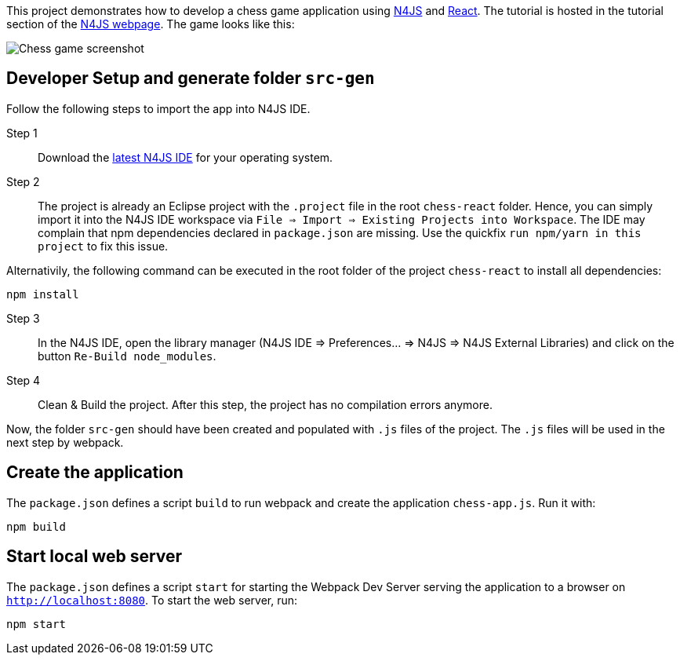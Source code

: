 This project demonstrates how to develop a chess game application using link:https://www.eclipse.org/n4js/[N4JS] and link:https://reactjs.org/[React].
The tutorial is hosted in the tutorial section of the link:https://www.eclipse.org/n4js/userguides/index.html#_tutorials[N4JS webpage].
The game looks like this:

image::images/chess-game-screenshot.png[Chess game screenshot]



== Developer Setup and generate folder `src-gen`

Follow the following steps to import the app into N4JS IDE.

Step 1:: Download the link:https://www.eclipse.org/n4js/downloads.html[latest N4JS IDE] for your operating system.

Step 2:: The project is already an Eclipse project with the `.project` file in the root `chess-react` folder.
Hence, you can simply import it into the N4JS IDE workspace via `File => Import => Existing Projects into Workspace`.
The IDE may complain that npm dependencies declared in `package.json` are missing.
Use the quickfix `run npm/yarn in this project` to fix this issue.

Alternativily, the following command can be executed in the root folder of the project `chess-react` to install all dependencies:

[source,bash]
----
npm install
----


Step 3:: In the N4JS IDE, open the library manager (N4JS IDE => Preferences... => N4JS => N4JS External Libraries) and click on the button `Re-Build node_modules`.

Step 4:: Clean & Build the project. After this step, the project has no compilation errors anymore.

Now, the folder `src-gen` should have been created and populated with `.js` files of the project.
The `.js` files will be used in the next step by webpack.


== Create the application

The `package.json` defines a script `build` to run webpack and create the application `chess-app.js`.
Run it with:

[source,bash]
----
npm build
----

== Start local web server

The `package.json` defines a script `start` for starting the Webpack Dev Server serving the application to a browser on `http://localhost:8080`.
To start the web server, run:

[source,bash]
----
npm start
----



